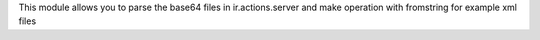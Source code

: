 This module allows you to parse the base64 files in ir.actions.server and make
operation with fromstring for example xml files
